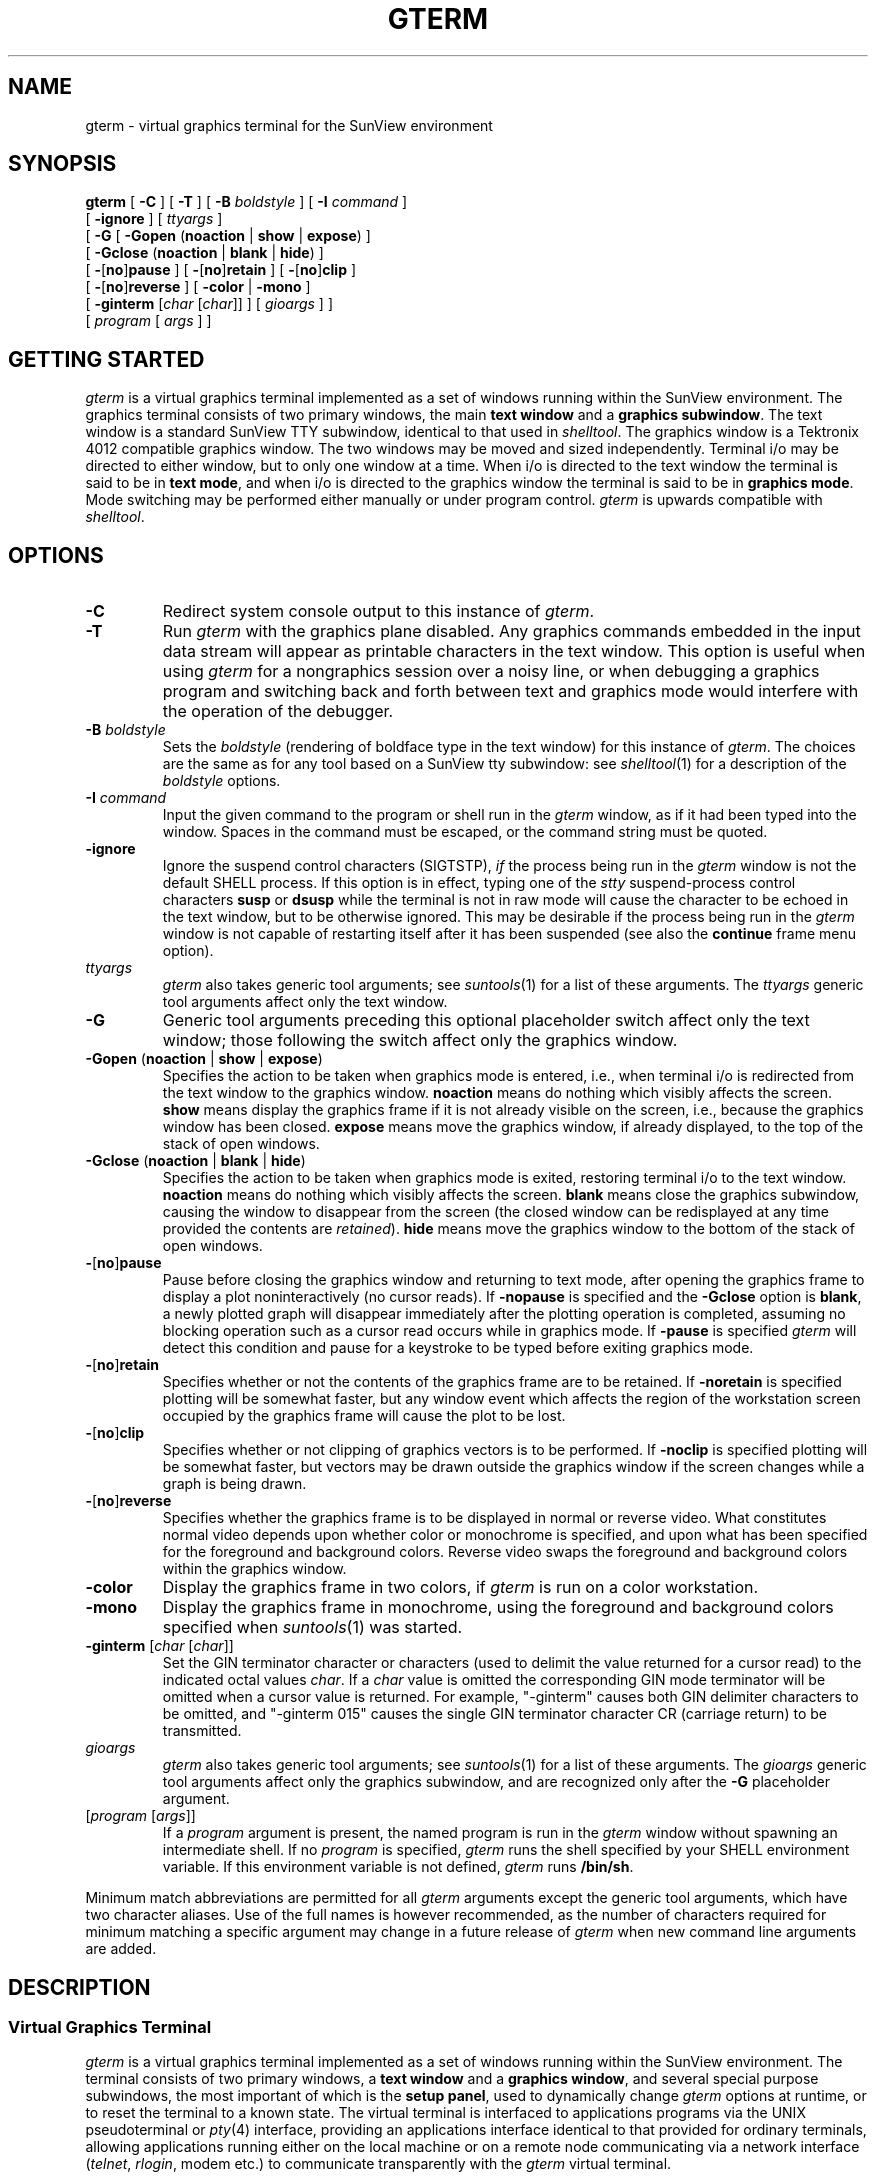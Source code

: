 .\" @(#)gterm.1	1.1 28-Jul-87 DCT
.TH GTERM 1 "31 December 1987"
.SH NAME
gterm \- virtual graphics terminal for the SunView environment
.SH SYNOPSIS
.B gterm
[
.B \-C
] 
[
.B \-T
] 
[
.B \-B
\fIboldstyle\fR
] 
[
.B \-I
\fIcommand\fR
] 
.if n .ti +0.5i
[
.B \-ignore
]
[
\fIttyargs\fR
] 
.ti +.5i
[
.B \-G
[
.B \-Gopen
\fR(\fP\fBnoaction\fR | \fBshow\fR | \fBexpose\fR\fR)\fP
]
.if n .ti +1.0i
[
.B \-Gclose
\fR(\fP\fBnoaction\fR | \fBblank\fR | \fBhide\fR\fR)\fP
]
.ne 4
.ti +1.0i
[
.B \-\fR[\fPno\fR]\fPpause
]
[
.B \-\fR[\fPno\fR]\fPretain
]
[
.B \-\fR[\fPno\fR]\fPclip
]
.if n .ti +1.0i
[
.B \-\fR[\fPno\fR]\fPreverse
]
[
.B \-color
|
.B \-mono
]
.ti +1.0i
[
.B \-ginterm
\fR[\fIchar \fR[\fIchar\fR]]
]
[
\fIgioargs\fR
] 
]
.ti +.5i
[
\fIprogram\fR
[
\fIargs\fR
]
]
.SH GETTING STARTED
\fIgterm\fR is a virtual graphics terminal implemented as a set of windows
running within the SunView environment.  The graphics terminal consists of
two primary windows, the main \fBtext window\fR and a \fBgraphics subwindow\fR.
The text window is a standard SunView TTY subwindow, identical to that used
in \fIshelltool\fR.  The graphics window is a Tektronix 4012 compatible
graphics window.  The two windows may be moved and sized independently.
Terminal i/o may be directed to either window, but to only
one window at a time.  When i/o is directed to the text window the terminal
is said to be in \fBtext mode\fR, and when i/o is directed to the graphics
window the terminal is said to be in \fBgraphics mode\fR.  Mode switching
may be performed either manually or under program control.
\fIgterm\fR is upwards compatible with \fIshelltool\fR.
.SH OPTIONS
.TP
.B \-C
Redirect system console output to this instance of \fIgterm\fR.
.TP
.B \-T
Run \fIgterm\fR with the graphics plane disabled.  Any graphics commands
embedded in the input data stream will appear as printable characters in the
text window.  This option is useful when using \fIgterm\fR for a nongraphics
session over a noisy line, or when debugging a graphics program and switching
back and forth between text and graphics mode would interfere with the
operation of the debugger.
.TP
\fB\-B\fP \fIboldstyle\fR
Sets the \fIboldstyle\fR
(rendering of boldface type in the text window)
for this instance of \fIgterm\fR.
The choices are the same as for any tool based
on a SunView tty subwindow: see \fIshelltool\fR(1) for a description of the
\fIboldstyle\fR options.
.TP
\fB\-I\fP \fIcommand\fR
Input the given command to the program or shell run in the \fIgterm\fR window,
as if it had been typed into the window.  Spaces in the command must be
escaped, or the command string must be quoted.
.TP
.B \-ignore
Ignore the suspend control characters (SIGTSTP), \fIif\fR the process being
run in the \fIgterm\fR window is not the default SHELL process.
If this option is in effect, typing one of the \fIstty\fR suspend-process
control characters \fBsusp\fR or \fBdsusp\fR while the terminal is not in raw
mode will cause the character to be echoed in the text window, but to be
otherwise ignored.  This may be desirable if the process being run in the
\fIgterm\fR window is not capable of restarting itself after it has been
suspended (see also the \fBcontinue\fR frame menu option).
.TP
\fIttyargs\fR
\fIgterm\fR also takes generic tool arguments; see \fIsuntools\fR(1) for a
list of these arguments.  The \fIttyargs\fR generic tool arguments affect
only the text window.
.TP
.B \-G
Generic tool arguments preceding this optional placeholder switch affect only
the text window; those following the switch affect only the graphics window.
.TP
\fB-Gopen \fR(\fPnoaction \fR|\fP show \fR|\fP expose\fR)\fP
Specifies the action to be taken when graphics mode is entered, i.e., when
terminal i/o is redirected from the text window to the graphics window.
\fBnoaction\fR means do nothing which visibly affects the screen.
\fBshow\fR means display the graphics frame if it is not already visible on
the screen, i.e., because the graphics window has been closed.
\fBexpose\fR means move the graphics window, if already displayed, to the
top of the stack of open windows.
.TP
\fB-Gclose \fR(\fPnoaction \fR|\fP blank \fR|\fP hide\fR)\fP
Specifies the action to be taken when graphics mode is exited, restoring
terminal i/o to the text window.
\fBnoaction\fR means do nothing which visibly affects the screen.
\fBblank\fR means close the graphics subwindow, causing the window to
disappear from the screen (the closed window can be redisplayed at any time
provided the contents are \fIretained\fR).
\fBhide\fR means move the graphics window to the bottom of the stack of
open windows.
.TP
\fB\-\fR[\fPno\fR]\fPpause
Pause before closing the graphics window and returning to text mode,
after opening the graphics frame to display a plot noninteractively
(no cursor reads).  If \fB\-nopause\fR is specified and the \fB\-Gclose\fR
option is \fBblank\fR, a newly plotted graph will disappear immediately after
the plotting operation is completed, assuming no blocking operation such as
a cursor read occurs while in graphics mode.  If \fB\-pause\fR is specified
\fIgterm\fR will detect this condition and pause for a keystroke to be typed
before exiting graphics mode.
.TP
\fB\-\fR[\fPno\fR]\fPretain
Specifies whether or not the contents of the graphics frame are to be retained.
If \fB\-noretain\fR is specified plotting will be somewhat faster, but any
window event which affects the region of the workstation screen occupied by
the graphics frame will cause the plot to be lost.
.TP
\fB\-\fR[\fPno\fR]\fPclip
Specifies whether or not clipping of graphics vectors is to be performed.
If \fB\-noclip\fR is specified plotting will be somewhat faster, but vectors
may be drawn outside the graphics window if the screen changes while a graph
is being drawn.
.TP
\fB\-\fR[\fPno\fR]\fPreverse
Specifies whether the graphics frame is to be displayed in normal or reverse
video.  What constitutes normal video depends upon whether color or monochrome
is specified, and upon what has been specified for the foreground and
background colors.  Reverse video swaps the foreground and background colors
within the graphics window.
.TP
.B \-color
Display the graphics frame in two colors, if \fIgterm\fR is run on a color
workstation.
.TP
.B \-mono
Display the graphics frame in monochrome, using the foreground and background
colors specified when \fIsuntools\fR(1) was started.
.TP
.B \-ginterm \fR[\fIchar \fR[\fIchar\fR]]
Set the GIN terminator character or characters (used to delimit the value
returned for a cursor read) to the indicated octal values \fIchar\fR.
If a \fIchar\fR value is omitted the corresponding GIN mode terminator will
be omitted when a cursor value is returned.  For example, "\-ginterm" causes
both GIN delimiter characters to be omitted, and "\-ginterm 015" causes the
single GIN terminator character CR (carriage return) to be transmitted.
.TP
\fIgioargs\fR
\fIgterm\fR also takes generic tool arguments; see \fIsuntools\fR(1) for a
list of these arguments.  The \fIgioargs\fR generic tool arguments affect
only the graphics subwindow, and are recognized only after the \fB\-G\fR
placeholder argument.
.TP
[\fIprogram\fP [\fIargs\fP]]
If a \fIprogram\fR argument is present, the named program is run in the
\fIgterm\fR window without spawning an intermediate shell.
If no \fIprogram\fR is specified,
\fIgterm\fR runs the shell specified by your \fLSHELL\fR environment
variable.  If this environment variable is not defined, \fIgterm\fR runs
\fB/bin/sh\fR.
.LP
Minimum match abbreviations are permitted for all \fIgterm\fR arguments except
the generic tool arguments, which have two character aliases.  Use of the full
names is however recommended, as the number of characters required for minimum
matching a specific argument may change in a future release of \fIgterm\fR
when new command line arguments are added.
.if t .sp 0.08i
.SH DESCRIPTION
.SS Virtual Graphics Terminal
.LP
\fIgterm\fR is a virtual graphics terminal implemented as a set of windows
running within the SunView environment.  The terminal consists of two primary
windows, a \fBtext window\fR and a \fBgraphics window\fR, and several special
purpose subwindows, the most important of which is the \fBsetup panel\fR,
used to dynamically change \fIgterm\fR options at runtime, or to reset the
terminal to a known state.  The virtual terminal is interfaced to applications
programs via the UNIX pseudoterminal or \fIpty\fR(4) interface, providing an
applications interface identical to that provided for ordinary terminals,
allowing applications running either on the local machine or on a remote
node communicating via a network interface (\fItelnet\fR, \fIrlogin\fR,
modem etc.) to communicate transparently with the \fIgterm\fR virtual terminal.
.if t .sp 0.08i
.SS Text Window
.LP
The text window is a standard SunView TTY subwindow, as used in
\fIshelltool\fR, \fIgfxtool\fR, and so on.  Documentation for tty subwindows,
including both user documentation and a description of the special escape
sequences recognized by tty subwindows, is given in \fIshelltool\fR(1).  
In particular, note that a \fB.ttyswrc\fR file may be placed in one's login
directory to set tty subwindow parameters, and to map function keys to control
sequences to be sent either to the tty subwindow or to the program running in
the tty subwindow.  The \fBselection service\fR can be useful for passing
text to programs via the mouse instead of the keyboard, and numerous terminal
\fBescape sequences\fR are defined for resizing the text window, setting the
frame label, and so on.
.if t .sp 0.08i
.SS Graphics Window
The graphics window emulates a Tektronix 4012 terminal with minor differences,
e.g., the screen size is 35x80 rather than 35x75, and some significant
extensions, e.g., graphics and text can be selectively erased, and support
is provided for a \fBstatus line\fR at the bottom of the screen, in which text
can be dynamically read and written without affecting the contents of the
graphics plane.  Although nonstandard, these features are very useful when
designing interactive user interfaces, and they can be emulated on most
modern graphics terminals (hence programs which use these features need not
be device dependent).
.LP
The position and size of the graphics window may be set at startup time via
the generic tool arguments \fIgioargs\fR.  A number of preprogrammed sizes
may also be selected via the setup panel at runtime, or the mouse may be used
to directly resize the window to produce a window of any size and aspect ratio.
The standard graphics window sizes range from very small to the full screen
and all share the same standard landscape mode aspect ratio; users should note
that manually adjusting the window size usually results in a window with a
nonstandard aspect ratio, which may cause graphics programs which assume the
standard aspect ratio to misbehave, producing oddly shaped objects, or poorly
centered text strings.
.LP
\fIgterm\fR will automatically detect any changes in the size of the graphics
window, adjusting the transformation from 4012 coordinates (780x1024) to
screen coordinates so that subsequent graphics and text will be drawn at the
correct relative position within the window.  The best text font for the new
window size is also selected; if the window is of an arbitrary size it will
not in general be possible to select a font which provides exactly 35x80
characters on the screen without overlap, since there are only a limited number
of fixed size fonts to choose from.  If the window is especially wide and
short text lines may overlap vertically.  After resizing the graphics window,
the previously displayed graph \fImust\fR be redrawn under program control to
adjust the graph to fit the new window.
.LP
By default, the graphics window overlaps the text window, with eight or ten
characters of text visible to the left of the graphics window.  If the graphics
window is left in its default position and the text window is repositioned on
the workstation screen, the graphics window will "track" the text window,
i.e., retain its position relative to the text window (this is desirable when
there are multiple instances of \fIgterm\fR in use at one time to avoid losing
track of which graphics frame goes with which text window).  If the graphics
window is manually repositioned, however, then thereafter the positions of
the two windows are completely independent.
.LP
Although the graphics window is normally used only for graphics (plotting),
one should not forget that the graphics window emulates an (80 column wide)
Tektronix 4012 terminal, and hence may be used as a terminal for ordinary
text i/o, as well as for graphics.  The TTY subwindow will normally be
superior for terminal graphics, but the extra page of text and the larger,
brighter font typically used in the graphics window may occasionally be useful
for some applications.  Text i/o may easily be switched back and forth between
the text and graphics windows via the function keys described below,
transparently to most applications software.
.if t .sp 0.08i
.SS Active Window
.LP
At any one time, terminal output is always directed to either the text window
or the graphics window, but never to both at the same time.  When output is
directed to the text window the terminal is said to be in \fBtext mode\fR,
and when output is directed to the graphics window the terminal is said to
be in \fBgraphics mode\fR, although either text or graphics may be written
into the graphics plane.  Mode switching is normally in response to control
codes embedded in the input data stream from the applications program being
run, but keyboard function keys may be used to manually perform mode switching
if desired.
.LP
Keyboard \fIinput\fR may be directed to either window at any time, regardless
of which window is currently active, i.e., text may be typed into one window
but echoed in the other window.  This can be confusing if the window in which
text is echoed is not currently displayed; one types and nothing seems to be
happening, but in fact commands are being input and executed normally.
For example, if the \fB\-Gclose\fR option is set to \fBnoaction\fR and the
graphics window is adjusted to fill the full screen, then when graphics mode
is exited terminal output will be directed to the text window, but the text
window will be covered by the graphics window, and subsequent commands and
textual output will not be visible without manually redisplaying the text
window (or undisplaying the graphics window) with a function key.
.if t .sp 0.08i
.SS The Frame Menu
.LP
\fIgterm\fR uses a special frame menu which may be called up by the mouse
at any time, by placing the cursor on the border of the \fItext window\fR and
holding down the right mouse button.
The items in the \fIgterm\fR frame menu are as follows:
.RS
.IP "\fBFrame\fP" 15
Access the standard SunView frame menu.
.IP "\fBSetup\fP"
Display the setup panel.
.IP "\fBContinue\fP"
Send the SIGCONT signal to the process group attached to the \fIgterm\fR
window, e.g., after accidentally suspending a process which cannot otherwise
restart itself.  See also the \fB\-ignore\fR command line option.
.IP "\fBShow graph\fP"
Display the graphics window.
.IP "\fBTextcopy\fP"
Make a hardcopy of the text window.
.IP "\fBGraphcopy\fP"
Make a hardcopy of the graphics window.
(IRAF users should use the cursor mode \fIsnap\fR function instead).
.IP "\fBScreencopy\fP"
Make a hardcopy of the full screen.
.RE
.LP
The textcopy, graphcopy, and screencopy selections are all entry points to the
general screen capture utility, discussed in the next section.
.if t .sp 0.08i
.SS Hardcopy Output
.LP
The hardcopy functions produce a "what you see is what you get" bitmap of the
rectangular region of the screen occupied by the indicated object of interest.
If the region of interest is partially covered by another window, then the
hardcopy will be a picture of a partially covered window.
If the window is displayed in reverse video, the hardcopy will also be
rendered in reverse video.
.LP
The screen capture software reads out the full memory of the workstation in
the region of interest, and in the case of a color workstation, processes the
screen pixels through the colortable to produce an image corresponding to what
appears on the screen.  No full color output options
are currently provided, hence the average of the red, green, and blue color
values is next computed.  If a bitmap output image is desired a simple
thresholding algorithm is used to produce the final bitmap image,
otherwise a greyscale image is produced.  If rasterfile output
is being generated, the raw pixel values and RGB color table entries are saved
directly in the rasterfile, rather than applying the tables in software to
produce a monochrome or bitmap image.
.LP
Two output options are currently provided, i.e., \fBPostscript\fR output
suitable for output directly to a laser writer to produce the final graphics
hardcopy, or \fBSun rasterfile\fR output.  The default action is to output a
Postscript program to the device "lw", e.g., the Apple Laserwriter
(any 300 dpi Postscript device should do).
These defaults may be changed by defining the following environment variables:
.IP R_RASTERFILE
If this variable is defined a Sun rasterfile will be generated, otherwise a
Postscript plotfile is generated.  The string value of the variable is a
\fIprintf\fR style format string to be used to generate the filename of
the rasterfile.  If multiple rasterfiles are to be generated, the format
string may contain a decimal integer field (e.g., "\fLframe.%d\fR") to be
replaced by the \fIfile number\fR of the current rasterfile.  The first file
generated will be number zero, with the file number being incremented once
for every rasterfile produced.  If Postscript plotfile output is desired,
the plotfile will be a uniquely named temporary file in \fB/tmp\fR.
.IP R_DISPOSE
The string value of this variable is a \fIprintf\fR style format string with
one string valued subfield to be replaced by the plotfile or rasterfile name,
to be used to generate the command used to dispose of the output file.
If this variable is not defined and the output file is a Postscript plotfile,
the default format string \fL"lpr -Plw -r -s %s"\fR will be used.
If the variable is not defined and the output file is a rasterfile,
no action is taken.  It is the responsibility of the dispose command to
delete the output file.
.LP
It should only take several seconds to capture the screen and produce the
output rasterfile or queue the Postscript job to the printer.  The screen
is flashed to indicated when the operation has completed.  The Postscript
processing time may take up to several minutes (of laserwriter time) in the
worst case, i.e., a hardcopy of the full workstation screen.
.if t .sp 0.08i
.SS The Setup Panel
.LP
The setup panel is used to dynamically change terminal options while the
terminal is in use.  In general, nearly any terminal option which can be
set on the command line when \fBgterm\fR is started can also be set via the
setup panel, and vice versa.  The setup panel can also be used to reset
the terminal to the startup or "power on" state.
The setup panel may be called up at any time via the frame menu; it is normally
closed after the desired setup action has been performed.  By default the setup
panel is located within the text window, but it may be moved anywhere else on
the workstation screen if desired.
.LP
There are two types of items in the setup panel: multiple choice options and
"push buttons".  To see what the choices are in a multiple choice option,
position the mouse to the area where the current choice is displayed and
depress the right mouse button.  At this point a selection may be made by
moving the mouse to the desired selection and releasing the mouse button.
Alternatively, the left mouse button may be used to cycle through the choices.
To perform the action indicated on a push button, place the mouse cursor on
the button and press the left mouse button.
.LP
The multiple choice options in the setup panel are the following:
.IP "\fBGraphics plane"
These options determine what the terminal does when graphics data and
control instructions are encountered in the input stream.
\fBDisable\fR means disable the graphics plane, causing the terminal to
output graphics control codes and data as printable characters
in the text window.
\fBEnable\fR means enable the graphics plane for normal mixed text and
graphics operation.
\fBDiscard Graphics Data\fR means discard all graphics data, effectively
disabling the graphics plane.
.IP "\fBOpen workstation action\fR"
These options determine the action taken by the terminal when graphics mode
is entered.  Some visible action is generally desirable to render the graphics
window fully visible, and to indicate that a mode switch has occurred.
\fBNo action\fR means do nothing which visibly affects the workstation.
\fBShow graphics\fR means open the graphics window, e.g., if the graphics
window is to be closed (not displayed) when the terminal is in text mode.
\fBExpose graphics\fR means move the graphics window to the top of the stack
of open windows, displaying any portions of the graphics window which may have
been covered by other windows (such as the text window).
.IP "\\fBClose workstation action\\fR"
These options determine the action taken by the terminal when graphics mode
is exited, returning the terminal to text mode.
\fBNo action\fR means do nothing.
\fBBlank graphics\fR means close the graphics window, i.e., remove the window
from the screen.
\fBHide graphics\fR means move the graphics window to the bottom of the stack
of open windows, allowing any overlapping windows to cover the graphics window.
.IP "\\fBPause on close workstation\\fR"
This boolean option determines whether or not the terminal displays the
\fBpause panel\fR, waiting for a key to be typed, before exiting graphics
mode following a noninteractive graphics session (no cursor input).
.IP "\\fBRetain graphics frame\\fR"
This boolean option determines whether or not the contents of the graphics
window are \fIretained\fR.  Graphics drawing will be somewhat faster if the
graphics plane is not retained, but almost any event which affects the region
of the screen occupied by the graphics window will cause the contents
of an unretained window to be lost.
.IP "\\fBClip graphics\\fR"
This boolean option determines whether or not graphics vectors are clipped
to the boundaries of the visible portions of the graphics window.  Graphics
drawing will be somewhat faster if clipping is disabled, but
vectors may be drawn in nearby, unrelated windows,
especially if the graphics window is partially covered by other windows.
.IP "\\fBGraphics screen type\\fR"
This option determines whether the graphics plane is to be displayed in color
or monochrome on a color workstation.  If \fBmono\fR is selected the foreground
and background colors specified when \fIsuntools\fR was started are used.
If \fBcolor\fR is specified graphics will be rendered in color, with the
colors used being specified by the \fB\-Wb\fR and \fB\-Wf\fR generic tool
arguments in \fIgioargs\fR.  On a monochrome workstation the only option
displayed will be \fBmono only\fR, indicating that color is not available.
.IP "\\fBGraphics video\\fR"
This option specifies whether graphics are to be rendered in \fBnormal\fR or
\fBreverse\fR video.  Specifying reverse video causes the foreground and
background colors of the graphics window to be reversed.
This option may not work on some monochrome workstations.
.IP "\fBGraphics font and screen sizes\fR"
This option is used to select at runtime the size of graphics window to be used.
The graphics window may be resized at any time, including while graphics is
being drawn or during a cursor read, but any displayed graphics should always
be redrawn following a window resize to ensure that the graph reflects the new
coordinate system.
The graphics window configurations currently available are listed below
in the form ``\fIpointsize\fR:[\fIwidth\fRx\fIheight\fR]'',
where \fIwidth\fR and \fIheight\fR are in pixels.  The size of the full screen
is workstation dependent, the most common size currently being 1152x900.
The exact set of fonts and screen sizes may change in the future as new
fonts become available and workstations increase in resolution.
.if t .sp 0.05i
.ti +0.3i
10:[560x420] 12:[640x490] 14:[720x560] 16:[800x630] 18:[880x665] 24:fullscreen
.if t .sp 0.05i
All choices represent 35x80 windows with the standard landscape mode aspect
ratio.  The size of the graphics window is the size in pixels of a character
of the fixed width font used, scaled by 35 vertically and by 80 horizontally.
Arbitrary sized windows may also be created by manually sizing the window
with the mouse, but this is bound to result in windows with a nonstandard
number of lines or columns of text, or a nonstandard aspect ratio.
.IP "\fBGIN mode terminators\fR"
Set the GIN (graphics or cursor mode input) terminator characters to the
indicated octal values.  When a key is hit to terminate a cursor read, the
terminal transmits a 5 character cursor value sequence to the applications
program, following by one or two GIN mode terminator characters.
The required GIN mode terminator(s) will in general depend upon the
applications program being run.  Some programs require no terminators,
others require a single CR (octal 015), and so on.
The default GIN mode terminator is a single CR.
.if t .sp 0.05i
To enter a new value, select the value box with the left mouse button,
rubout the old value, and type in the new value as a string, with zero, one,
or two octal values denoting the desired terminator characters, then hit
return to establish the new value.  Entering a blank string disables both
terminators.
.LP
The following "push buttons" are also provided in the setup panel:
.RS
.IP \fBReset\fR 15
Reset the terminal to the "power on" state, preserving the values of any
options set on the command line, but cancelling any options selected via
the setup panel.  A \fBsetup reset\fR is indicated if the terminal does not
seem to be behaving correctly.  Resetting the internal state of the terminal
has no effect on the operation of any applications program being run from
the terminal.
.IP \fBClear\fR
Clear the text window (the F9 function key performs the same function).
.IP \fBGclear\fR
Clear the graphics window, leaving the terminal in graphics mode
(the F8 function key performs the same function).
.IP "\fBShow graphics\fR"
Open (display) or close (undisplay) the graphics frame.  The contents of the
graphics frame are not affected.
.IP \fBQuit\fR
Close the setup panel.
.RE
.LP
Closing and opening either the text or graphics frame has no effect on the
state of the terminal or on the applications program running within it,
even while a cursor read is in progress.
.if t .sp 0.08i
.SS Function Keys
.LP
The following function keys have special significance to \fIgterm\fR:
.RS
.IP F8 15
In text mode, causes a switch to graphics mode.
When already in graphics mode, causes the graphics frame to be cleared.
.IP F9
In graphics mode, causes a switch to text mode.
When already in text mode, causes the text frame to be cleared.
.RE
.LP
To momentarily view the graphics frame while in text mode, one can type F8
followed by F9, without affecting the contents of either window.
Commands may be entered in either window, hence to direct the output of
a command to the graphics window, one could hit F8, execute the command,
and then hit F9 to return to the text window.  The standard SunView L7 key,
used to close a window, is also detected by \fIgterm\fR,
hence closing the graphics
window with L7 while in graphics mode will automatically cause the terminal
to revert to text mode.
.LP
Manual control of the terminal mode is sometimes necessary when running
naive graphics programs in a \fIgterm\fR window.
When running a graphics program
which uses only standard 4012 instructions, it may be necessary to manually
put the terminal into graphics mode with the F8 function key before running the
program, or part of the program output may be "lost" (directed to the text
window and discarded).  Similarly, naive programs will not return the terminal
to text mode after generating a plot, hence it will be necessary for the
user to hit the F9 key to return to text mode.
.LP
Additional function keys may be defined in the user \fB~/.ttyswrc\fR file.
For example, the function key definitions
.if t .sp 0.05i
.if n .sp
.RS
.nf
mapo R1 ^[[8;24;80t
mapo R2 ^[[8;34;80t
mapo R3 ^[[8;40;80t
.fi
.RE
.if t .sp 0.05i
.if n .sp
will program the R1, R2, and R3 function keys to set the size of the text
window to 24, 34, or 40 lines by 80 columns when the corresponding function
key is typed.  These definitions are handy for rapidly resizing the text
window to one of the "standard" terminal sizes; this is especially useful
when executing programs remotely over the network, as most such programs
assume some standard size terminal screen.
.if t .sp 0.08i
.SS Mouse Buttons
.LP
The significance of the mouse buttons depends upon which window the mouse is
in, and upon whether or not the terminal is in GIN mode, i.e., in the process
of reading the graphics cursor.  When the terminal is in text mode and the
mouse is in the text window, the mouse buttons are used only for the
\fBselection service\fR, as described in \fIshelltool\fR(1).
The functions of the mouse buttons while the mouse is in the graphics window
are outlined below.
.RS
.IP "Left button" 15
Ignored except in GIN mode, when it may be aliased to a keyboard key and used
to terminate a cursor read.
.IP "Middle button"
Ignored except in GIN mode, when it may be aliased to a keyboard key and used
to terminate a cursor read.
.IP "Right button"
In GIN mode, may be aliased to a keyboard key and used to terminate a cursor
read.  When not in GIN mode, causes the cursor crosshairs to be displayed
while the button is depressed.
.RE
.LP
The ability to \fBalias\fR mouse buttons to keyboard keys is a very important
one as it allows arbitrary graphics programs which are driven via an
interactive graphics cursor loop to be controlled completely from the mouse,
rather than having to position the mouse and then hit a key on the keyboard
to terminate each cursor read.  For example, to alias \fIkey\fR to the left
mouse button, one would depress the control key and tap the left mouse button
twice, immediately after hitting \fIkey\fR to terminate a normal cursor read.
Thereafter, either \fIkey\fR or the left mouse button may be used equivalently
to terminate a cursor read.  The alias remains in effect until the terminal is
\fIreset\fR or the alias is reassigned to a different key.
.if t .sp 0.08i
.SS The Terminal Emulator
.LP
The normal function of the terminal is to simultaneously listen for input
(program output) on the pseudoterminal file descriptor, while servicing
asynchronous keyboard and mouse events generated by the user.
The input data stream from the applications program consists of a mixture
of text and graphics data transmitted as an ASCII byte stream with no record
boundaries.  Null bytes in the input data stream are ignored, and no programmed
delays are needed for proper terminal operation.  As input data is received
asynchronously it is copied into a circular buffer and a synchronous event is
queued to call a routine which subsequently processes the input characters
onto the screen.  If input data arrives faster than it can be processed onto
the screen \fB<ctrl/s>\fR is transmitted to the \fIpty\fR terminal driver,
followed by \fB<ctrl/q>\fR once the circular buffer empties.
Characters typed by the user are transmitted directly to the terminal driver,
which in normal operation will echo the characters back to the terminal as
ordinary data.
.LP
The initial state of the terminal is text mode.  Transition to graphics mode
occurs when the GS character is encountered in the input data stream.
Transition back to text mode occurs when the CAN character is encountered in
the input stream.  While text mode is in effect all input is passed on to the
TTY subwindow; while graphics mode is in effect all input is passed on to the
graphics subwindow.  The behavior of the ANSI standard TTY subwindow is
documented elsewhere (e.g., \fIshelltool\fR(1), \fIcons\fR(4s), and Chapter 10
of the \fISunView Programmer's Guide\fR) hence will not be discussed further
here.  Likewise, the basic Tektronix 4012 protocol is a well known standard
and need not be documented in detail here.
.LP
The control codes and escape sequences recognized by the \fIgterm\fR graphics
window are summarized below.  Sequences marked with a \(**\(** at the right
are nonstandard extensions, although all except the status line feature are
fairly common extensions.
.if t .sp 0.05i
.ta +0.5i +1.5i +3.5i
.nf
	GS (035)	\fBopen workstation\fR, start normal vector drawing sequence
	CAN (030)	\fBclose workstation\fR	**
	FS (034)	start pointmode vector
	US (037)	set alpha mode
	CR (015)	set alpha mode and execute carriage return
	BEL (007)	ring bell and/or flash screen
.if t .sp 0.05i
	ESC CR	set status line mode (ESC = 033)	**
	ESC ENQ	inquire graphics state and cursor position
	ESC SUB	initiate a cursor read (SUB = 032)
	ESC FF	clear screen, home alpha cursor (FF = 014)
	ESC / f	set cursor position to current drawing coordinates	**
	ESC 0	set character size 0
	ESC 1	set character size 1 [not implemented]
	ESC 2	set character size 2 [not implemented]
	ESC 3	set character size 3 [not implemented]
	ESC / 0 d	set data level 0 (clear bits)	**
	ESC / 1 d	set data level 1 (set bits)	**
	ESC / 2 d	set data level 2 (toggle bits)	**
	ESC `	set line style 0 (solid)
	ESC a	set line style 1 (dashed)
	ESC b	set line style 2 (dotted)
	ESC c	set line style 3 (dashdot)
	ESC d	set line style 4 (dash3dot)
	ESC / 0 w	set line width 0 (1 pixel)	**
	ESC / 1 w	set line width 1 (2 pixels)	**
	ESC / 2 w	set line width 2 (3 pixels)	**
.fi
.if t .sp 0.05i
.LP
Both text and vectors may be erased by setting the data level to 0 and
redrawing the objects to be erased.  Erasing points which are common to more
than one object will cause gaps in other objects sharing the erased point.
.LP
Setting \fBstatus line\fR mode causes the region of the graphics frame
occupied by the status line to be saved in a memory pixrect, after which the
status line is cleared and the status line alpha cursor positioned to the
start of the line (the status line is a single 80 character line of text at
the bottom of the graphics window).  While output is directed to the status
line, data characters are output in the status line as for a terminal.
BS and DEL behave as expected, allowing characters to be erased.
Lines longer than 80 characters are truncated at the right margin.
LF (newline) is treated the same as CR, causing the entire line to be erased,
and if multiple lines of text are rapidly written to the status line
they will scroll as on a one-line terminal.  Status line mode is terminated
by any control character in the input data stream, e.g., GS, FS, CAN, ESC,
and so on.  Note that terminating status line mode does not in itself erase
the status line, restoring the saved region of the graphics frame to the
screen; this is done by transmitting newline or CR to the terminal.
.if t .sp 0.08i
.SH SEE ALSO
suntools(1), shelltool(1), tektool(1), cmdtool(1), pty(4), cons(4s)
.br
\fISunView Programmer's Guide\fR, Chapter 10 \- TTY Subwindows
.br
\fIWindows and Window-Based Tools: Beginner's Guide\fR
.if t .sp 0.08i
.SH FILES
.LP
.nf
~/.ttyswrc
/usr/bin/suntools
/usr/lib/rootmenu
/usr/lib/fonts/fixedwidthfonts/*
$iraf/local/sun/gterm.c
.fi
.if t .sp 0.08i
.SH BUGS
.IP (1)
\fIgterm\fR is a complex program operating in an extremely dynamic environment.
The program has been thoroughly tested and is quite reliable, but it is
nonetheless possible for the program to get into peculiar states where it
does not behave as expected.  Should this happen, a \fIsetup reset\fR should
restore the terminal to a known state.
.IP (2)
If more than 256 characters are input to a terminal emulator subwindow without
an intervening newline, the terminal emulator may hang (to demonstrate this,
hold any key down until the autorepeat generates sufficient characters).
If this occurs, display the tty subwindow menu and select the \fBflush input\fR
item to correct the problem.
.IP (3)
When using a terminal emulator to execute a program on a remote node via a
network interface (rlogin, telnet, etc.), and the remote program continuously
outputs a large amount of data, the terminal will occasionally hang up for
several seconds, after which normal output will resume.  Typing any character
will cause output to resume immediately, but the character will later be
delivered to the remote program as normal input hence should be selected with
care (\fB<ctrl/q>\fR is always harmless).  The origin of this bug is not clear,
but since all terminal emulators are equally affected, it must be something
in the terminal driver, or elsewhere in the SunOS kernel.
.IP (4)
The hardcopy functions assume a 1 or 8 bit frame buffer and will not work
properly on a Sun-3/110, 3/60, etc., unless the \fB\-8bit_color_only\fR option
is specified to \fIsuntools\fR [\fIfixed in Gterm V1.2]\fR.
.IP (5)
Reverse video does not work on a monochrome workstation as there is no
colortable and no way to exchange the foreground and background colortable
entries; try the \fB\-i\fR option to \fIsuntools\fR instead.
.IP (6)
\fIgterm\fR modifies the keyboard translation table entries for the arrow keys
while a cursor read is in progress, restoring the translation table entries
when done (this is necessary to allow the arrow keys to be used to terminate
cursor reads).  If something should happen to \fIgterm\fR while it is waiting
for cursor input, it is possible that the arrow key translation table entries
may not be restored.  If this should happen, executing \fBsetkeys reset\fR will
fix things.  Note also that changes to the keyboard translation tables are
global, i.e., all windows are affected, hence while a cursor read is in
progress in a \figterm\fR window, the arrow keys may not be usable with a
program running in a different window.
.IP (7)
When plotting with clipping disabled there are cases where it is possible for
\fIgterm\fR to coredump with a segmentation violation, killing any interactive
subprocesses running within the terminal.
.SH AUTHOR
Doug Tody, National Optical Astronomy Observatories (NOAO), IRAF project.
